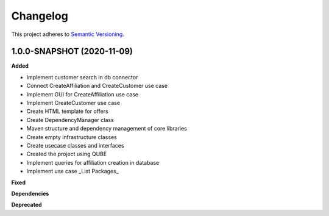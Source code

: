 ==========
Changelog
==========

This project adheres to `Semantic Versioning <https://semver.org/>`_.


1.0.0-SNAPSHOT (2020-11-09)
----------------------------------------------

**Added**

* Implement customer search in db connector
* Connect CreateAffiliation and CreateCustomer use case
* Implement GUI for CreateAffiliation use case
* Implement CreateCustomer use case
* Create HTML template for offers
* Create DependencyManager class
* Maven structure and dependency management of core libraries
* Create empty infrastructure classes
* Create usecase classes and interfaces
* Created the project using QUBE
* Implement queries for affiliation creation in database
* Implement use case _List Packages_

**Fixed**

**Dependencies**

**Deprecated**
